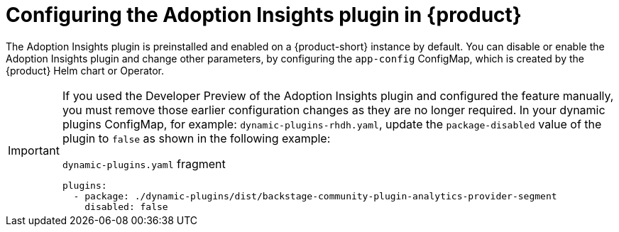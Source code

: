 :_mod-docs-content-type: PROCEDURE
[id="proc-configure-adoption-insights_{context}"]
= Configuring the Adoption Insights plugin in {product}

The Adoption Insights plugin is preinstalled and enabled on a {product-short} instance by default. You can disable or enable the Adoption Insights plugin and change other parameters, by configuring the `app-config` ConfigMap, which is created by the {product} Helm chart or Operator.

[IMPORTANT]
====
If you used the Developer Preview of the Adoption Insights plugin and configured the feature manually, you must remove those earlier configuration changes as they are no longer required.
In your dynamic plugins ConfigMap, for example: `dynamic-plugins-rhdh.yaml`, update the `package-disabled` value of the plugin to `false` as shown in the following example:

.`dynamic-plugins.yaml` fragment
[source,yaml]
----
plugins:
  - package: ./dynamic-plugins/dist/backstage-community-plugin-analytics-provider-segment
    disabled: false
----
====